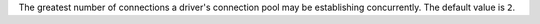 The greatest number of connections a driver's connection pool may be
establishing concurrently. The default value is ``2``.